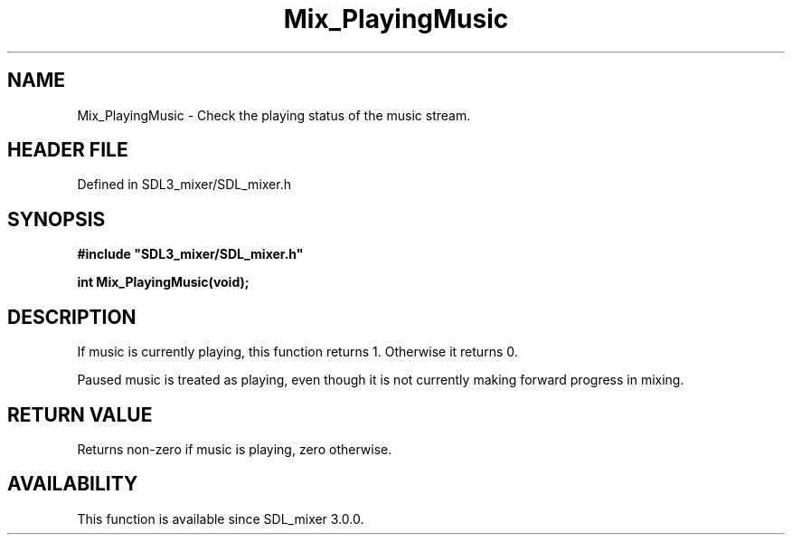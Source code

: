 .\" This manpage content is licensed under Creative Commons
.\"  Attribution 4.0 International (CC BY 4.0)
.\"   https://creativecommons.org/licenses/by/4.0/
.\" This manpage was generated from SDL_mixer's wiki page for Mix_PlayingMusic:
.\"   https://wiki.libsdl.org/SDL_mixer/Mix_PlayingMusic
.\" Generated with SDL/build-scripts/wikiheaders.pl
.\"  revision 3.0.0-no-vcs
.\" Please report issues in this manpage's content at:
.\"   https://github.com/libsdl-org/sdlwiki/issues/new
.\" Please report issues in the generation of this manpage from the wiki at:
.\"   https://github.com/libsdl-org/SDL/issues/new?title=Misgenerated%20manpage%20for%20Mix_PlayingMusic
.\" SDL_mixer can be found at https://libsdl.org/projects/SDL_mixer
.de URL
\$2 \(laURL: \$1 \(ra\$3
..
.if \n[.g] .mso www.tmac
.TH Mix_PlayingMusic 3 "SDL_mixer 3.0.0" "SDL_mixer" "SDL_mixer3 FUNCTIONS"
.SH NAME
Mix_PlayingMusic \- Check the playing status of the music stream\[char46]
.SH HEADER FILE
Defined in SDL3_mixer/SDL_mixer\[char46]h

.SH SYNOPSIS
.nf
.B #include \(dqSDL3_mixer/SDL_mixer.h\(dq
.PP
.BI "int Mix_PlayingMusic(void);
.fi
.SH DESCRIPTION
If music is currently playing, this function returns 1\[char46] Otherwise it
returns 0\[char46]

Paused music is treated as playing, even though it is not currently making
forward progress in mixing\[char46]

.SH RETURN VALUE
Returns non-zero if music is playing, zero otherwise\[char46]

.SH AVAILABILITY
This function is available since SDL_mixer 3\[char46]0\[char46]0\[char46]

